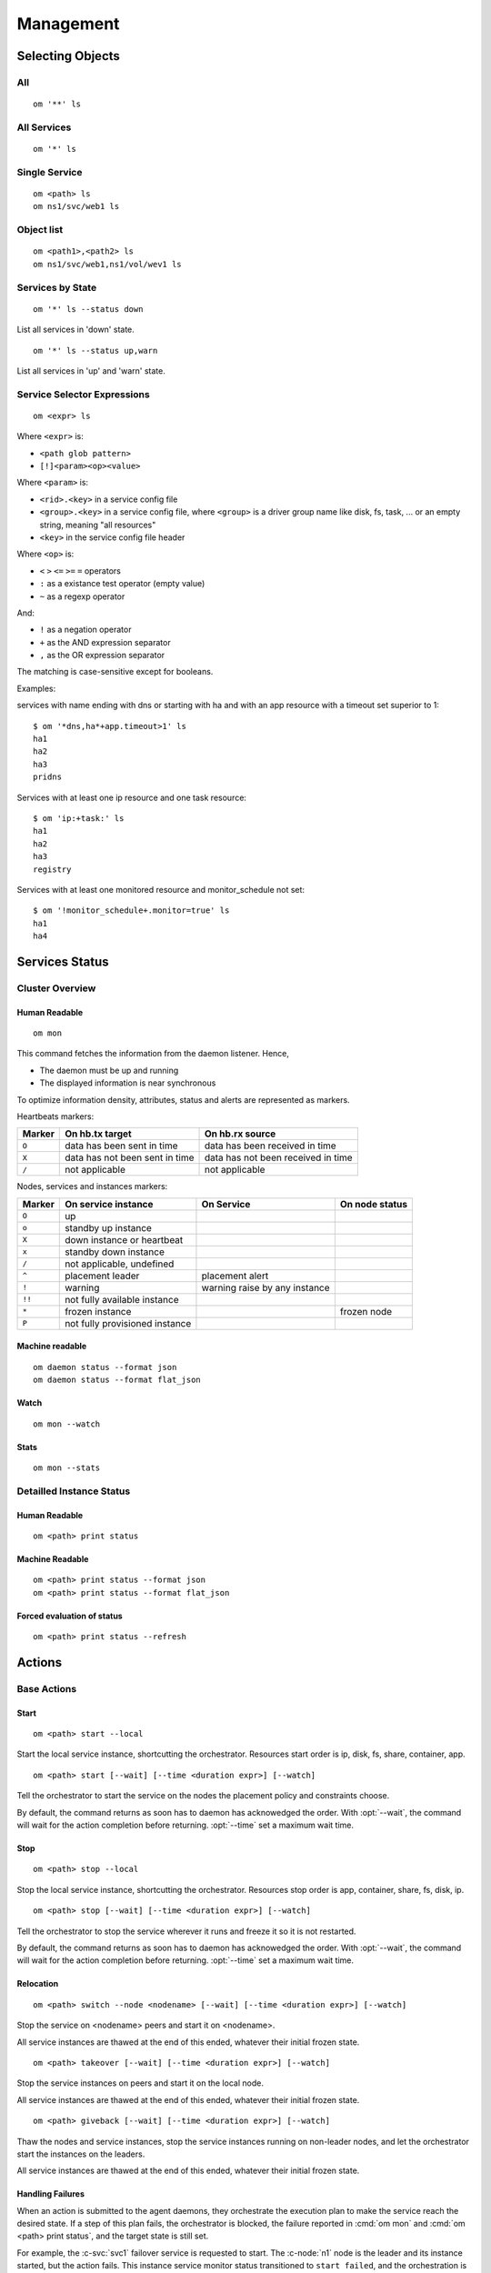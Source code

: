 Management
**********

Selecting Objects
=================

All
+++

::

	om '**' ls

All Services
++++++++++++

::

	om '*' ls

Single Service
++++++++++++++

::

	om <path> ls
	om ns1/svc/web1 ls

Object list
+++++++++++

::

	om <path1>,<path2> ls
	om ns1/svc/web1,ns1/vol/wev1 ls

Services by State
+++++++++++++++++

::

	om '*' ls --status down

List all services in 'down' state.

::

	om '*' ls --status up,warn

List all services in 'up' and 'warn' state.

Service Selector Expressions
++++++++++++++++++++++++++++

::

        om <expr> ls

Where ``<expr>`` is:

* ``<path glob pattern>``
* ``[!]<param><op><value>``

Where ``<param>`` is:

* ``<rid>.<key>`` in a service config file
* ``<group>.<key>`` in a service config file, where ``<group>`` is a driver group name like disk, fs, task, ... or an empty string, meaning "all resources"
* ``<key>`` in the service config file header

Where ``<op>`` is:

* ``<`` ``>`` ``<=`` ``>=`` ``=`` operators
* ``:`` as a existance test operator (empty value)
* ``~`` as a regexp operator

And:

* ``!`` as a negation operator
* ``+`` as the AND expression separator
* ``,`` as the OR expression separator

The matching is case-sensitive except for booleans.

Examples:

services with name ending with dns or starting with ha and with
an app resource with a timeout set superior to 1::

	$ om '*dns,ha*+app.timeout>1' ls
	ha1
	ha2
	ha3
	pridns

Services with at least one ip resource and one task resource::

	$ om 'ip:+task:' ls
	ha1
	ha2
	ha3
	registry

Services with at least one monitored resource and monitor_schedule not set::

	$ om '!monitor_schedule+.monitor=true' ls
	ha1
	ha4

Services Status
===============

Cluster Overview
++++++++++++++++

Human Readable
--------------

::

        om mon

This command fetches the information from the daemon listener. Hence,

* The daemon must be up and running
* The displayed information is near synchronous

.. raw:: html

	<pre class="output">
	Threads                                  <span style="font-weight: bold">aubergine</span> <span style="font-weight: bold">nuc</span>
	 <span style="font-weight: bold">hb#1.rx</span>     <span style="color: #00aa00">running</span> 224.3.29.71:10001 | <span style="color: #767676">/</span>         <span style="color: #aa0000">X</span>  
	 <span style="font-weight: bold">hb#1.tx</span>     <span style="color: #00aa00">running</span> 224.3.29.71:10001 | <span style="color: #767676">/</span>         <span style="color: #00aa00">O</span>  
	 <span style="font-weight: bold">hb#2.rx</span>     <span style="color: #00aa00">running</span> 0.0.0.0:10004     | <span style="color: #767676">/</span>         <span style="color: #00aa00">O</span>  
	 <span style="font-weight: bold">hb#2.tx</span>     <span style="color: #00aa00">running</span>                   | <span style="color: #767676">/</span>         <span style="color: #00aa00">O</span>  
	 <span style="font-weight: bold">listener</span>    <span style="color: #00aa00">running</span> 0.0.0.0:1214     
	 <span style="font-weight: bold">monitor</span>     <span style="color: #00aa00">running</span>
	 <span style="font-weight: bold">scheduler</span>   <span style="color: #00aa00">running</span>

	Nodes                                    <span style="font-weight: bold">aubergine</span> <span style="font-weight: bold">nuc</span>
	<span style="font-weight: bold"> 15m</span>                                   | 0.6       0.0
	<span style="font-weight: bold"> state</span>                                 |              

	Services                                 <span style="font-weight: bold">aubergine</span> <span style="font-weight: bold">nuc</span>
	 <span style="font-weight: bold">collector</span>   <span style="color: #00aa00">up</span>      failover          | <span style="color: #00aa00">O</span><span style="color: #767676">^</span>           
	 <span style="font-weight: bold">ha1</span>         <span style="color: #aa5500">warn</span><span style="color: #aa5500">!</span><span style="color: #aa0000">^</span>  failover          | <span style="color: #aa5500">!</span><span style="color: #aa5500">!</span>        <span style="color: #aa5500">!</span><span style="color: #aa5500">!</span><span style="color: #767676">^</span>
	 <span style="font-weight: bold">pridns</span>      <span style="color: #00aa00">up</span>      failover          | <span style="color: #00aa00">O</span><span style="color: #767676">^</span>           
	 <span style="font-weight: bold">registry</span>    <span style="color: #00aa00">up</span>      failover          | <span style="color: #00aa00">O</span><span style="color: #767676">^</span>           
	 <span style="font-weight: bold">testapplim</span>  <span style="color: #767676">n/a</span>     flex              | <span style="color: #767676">/</span><span style="color: #767676">^</span>           
	 <span style="font-weight: bold">testapplim2</span> <span style="color: #767676">n/a</span>     flex              | <span style="color: #767676">/</span><span style="color: #0000aa">*</span>        <span style="color: #767676">/</span><span style="color: #0000aa">*</span> 
	 <span style="font-weight: bold">testbnp</span>     <span style="color: #767676">n/a</span>     failover          | <span style="color: #767676">/</span><span style="color: #aa0000">P</span>           
	 <span style="font-weight: bold">testdrbd</span>    <span style="color: #767676">n/a</span>     failover          | <span style="color: #767676">/</span><span style="color: #aa0000">P</span>        <span style="color: #767676">/</span><span style="color: #aa0000">P</span> 
	 <span style="font-weight: bold">testmd</span>      <span style="color: #00aa00">up</span><span style="color: #aa5500">!</span>     flex              | <span style="color: #aa0000">X</span><span style="color: #aa5500">!</span>        <span style="color: #00aa00">O</span><span style="color: #aa5500">!</span><span style="color: #767676">^</span>
	 <span style="font-weight: bold">testmd2</span>     <span style="color: #00aa00">up</span><span style="color: #aa5500">!</span><span style="color: #aa0000">^</span>    failover          | <span style="color: #00aa00">O</span><span style="color: #aa5500">!</span>        <span style="color: #aa0000">X</span><span style="color: #aa5500">!</span><span style="color: #767676">^</span>
	</pre>

To optimize information density, attributes, status and alerts are represented as markers.

Heartbeats markers:

======== =================================== ===================================
Marker   On hb.tx target                     On hb.rx source
======== =================================== ===================================
``O``    data has been sent in time          data has been received in time
``X``    data has not been sent in time      data has not been received in time
``/``    not applicable                      not applicable
======== =================================== ===================================

Nodes, services and instances markers:

======== ================================== ================================== ===============
Marker   On service instance                On Service                         On node status
======== ================================== ================================== ===============
``O``    up                                                             
``o``    standby up instance
``X``    down instance or heartbeat
``x``    standby down instance
``/``    not applicable, undefined
``^``    placement leader                   placement alert
``!``    warning                            warning raise by any instance
``!!``   not fully available instance
``*``    frozen instance                                                       frozen node
``P``    not fully provisioned instance
======== ================================== ================================== ===============

Machine readable
----------------

::

        om daemon status --format json
        om daemon status --format flat_json

Watch
-----

::

	om mon --watch

Stats
-----

::

	om mon --stats

Detailled Instance Status
+++++++++++++++++++++++++

Human Readable
--------------

::

        om <path> print status

Machine Readable
----------------

::

        om <path> print status --format json
        om <path> print status --format flat_json

Forced evaluation of status
---------------------------

::

        om <path> print status --refresh


Actions
=======

Base Actions
++++++++++++

Start
-----

::

        om <path> start --local

Start the local service instance, shortcutting the orchestrator.
Resources start order is ip, disk, fs, share, container, app.

::

        om <path> start [--wait] [--time <duration expr>] [--watch]

Tell the orchestrator to start the service on the nodes the placement policy and constraints choose.

By default, the command returns as soon has to daemon has acknowedged the order. With :opt:`--wait`, the command will wait for the action completion before returning. :opt:`--time` set a maximum wait time.

Stop
----

::

        om <path> stop --local

Stop the local service instance, shortcutting the orchestrator.
Resources stop order is app, container, share, fs, disk, ip.

::

        om <path> stop [--wait] [--time <duration expr>] [--watch]

Tell the orchestrator to stop the service wherever it runs and freeze it so it is not restarted.

By default, the command returns as soon has to daemon has acknowedged the order. With :opt:`--wait`, the command will wait for the action completion before returning. :opt:`--time` set a maximum wait time.

Relocation
----------

::

        om <path> switch --node <nodename> [--wait] [--time <duration expr>] [--watch]

Stop the service on <nodename> peers and start it on <nodename>.

All service instances are thawed at the end of this ended, whatever their initial frozen state.

::

        om <path> takeover [--wait] [--time <duration expr>] [--watch]

Stop the service instances on peers and start it on the local node.

All service instances are thawed at the end of this ended, whatever their initial frozen state.

::

        om <path> giveback [--wait] [--time <duration expr>] [--watch]

Thaw the nodes and service instances, stop the service instances running on non-leader nodes, and let the orchestrator start the instances on the leaders.

All service instances are thawed at the end of this ended, whatever their initial frozen state.

Handling Failures
-----------------

When an action is submitted to the agent daemons, they orchestrate the execution plan to make the service reach the desired state. If a step of this plan fails, the orchestrator is blocked, the failure reported in :cmd:`om mon` and :cmd:`om <path> print status`, and the target state is still set.

For example, the :c-svc:`svc1` failover service is requested to start. The :c-node:`n1` node is the leader and its instance started, but the action fails. This instance service monitor status transitioned to ``start failed``, and the orchestration is blocked.

To let the daemon retry the execution plan, the failure can be **cleared**, using::

	om <path> clear

To abort the action, use::

	om <path> abort

Sync
----

::

        om <path> sync all

Run the sync resources replication to all targets, either prd or drp.

::

        om <path> sync nodes

Trigger hard-coded and user-defined file synchronization to secondary nodes. Optionally creates snapshots to send a coherent file set. No-op if run from a node not running the service.

::

        om <path> sync drp

Trigger hard-coded and user-defined file synchronization to disaster recovery nodes. Optionally creates snapshots to send a coherent file set. No-op if run from a node not running the service.

.. seealso:: :ref:`agent-service-sync`

Run
---

::

        om <path> run

Run tasks.

.. seealso:: :ref:`agent-service-tasks`

Resource Filtering
++++++++++++++++++

::

        om <path> --rid <rid>[,<rid>,...] <action>

Execute ``<action>`` on :c-svc:`<path>` resources specified by :opt:`--rid`.

::

        om <path> --rid <drvgrp>[,<drvgrp>,...] <action>

Execute ``<action>`` on :c-svc:`<path>` resources of driver groups specified by by :opt:`--rid`.
The supported driver groups are:

* ip
* disk
* fs
* share
* container
* app
* sync
* task

Resource identifiers and driver groups can be mixed in a :opt:`--rid` expression.

::

        om <path> --tags tag1,tag2 <action>

Execute ``<action>`` on :c-svc:`<path>` resources tagged with either tag1 or tag2.

::

        om <path> --tags tag1+tag2,tag3 <action>

Execute ``<action>`` on :c-svc:`<path>` resources tagged with both tag1 or tag2 or with tag3.

::

        om <path> --subsets s1,s2 <action>

Execute ``<action>`` on :c-svc:`<path>` resources in subset s1 or s2


Logging
=======

All action logs are multiplexed to:

*   stdout/stderr

*   ``<OSVCLOG>/<name>.log`` for svc kind in root namespace.
    ``<OSVCLOG>/<kind>/<name>.log`` for non-svc kind in root namespace.
    ``<OSVCLOG>/namespaces/<namespace>/<kind>/<name>.log`` for namespaced objects.
    Daily rotation on these files, and size limit rotation

*   collector database
    Optional, through asynchronous xmlrpc calls.

*   syslog
    Optional, disabled by default, configured in ``node.conf``

Examples
========

Print resource status of a service:

::

        $ om osvprdcollector.opensvc.com print status
        osvprdcollector.opensvc.com
        overall                   up         
        |- avail                  up         
        |  |- ip#0           .... up         37.59.71.25@br0@container#0
        |  |- fs#1           .... stdby up   zfs data/osvprdcollector.opensvc.com@/srv/osvprdcollector.opensvc.com
        |  |- fs#3           .... stdby up   zfs data/osvprdcollector.opensvc.com/data@/srv/osvprdcollector.opensvc.com/data
        |  |- fs#2           .... stdby up   zfs data/osvprdcollector.opensvc.com/docker@/srv/osvprdcollector.opensvc.com/docker
        |  |- container#0    .... up         docker container osvprdcollector.opensvc.com.container.0@ubuntu:16.04
        |  |- container#1    .... up         docker container osvprdcollector.opensvc.com.container.1@registry.opensvc.com/opensvc/collector_db:build10
        |  |- container#2    .... up         docker container osvprdcollector.opensvc.com.container.2@registry.opensvc.com/opensvc/collector_redis:build1
        |  |- container#3    .... up         docker container osvprdcollector.opensvc.com.container.3@registry.opensvc.com/opensvc/collector_nginx:build1
        |  '- container#4    .... up         docker container osvprdcollector.opensvc.com.container.4@registry.opensvc.com/opensvc/collector_web2py:build10
        '- accessory                         
           |- sync#1         .... up         zfs of data/osvprdcollector.opensvc.com to nodes
           |- sync#1sd       .... up         zfs 'daily' snapshot data/osvprdcollector.opensvc.com
           '- sync#i0        .... up         rsync svc config to drpnodes, nodes


Starting a service:

::

        $ sudo mysvc1.opensvc.com start --local
        deb1.mysvc1.ip#1        checking 128.0.1.124 availability
        deb1.mysvc1.ip#1        ifconfig lo:3 128.0.1.124 netmask 255.255.255.255 up
        deb1.mysvc1.ip#1        arping -U -c 1 -I lo -s 128.0.1.124 128.0.1.124
        deb1.mysvc1.disk#1      loop /opt/disk1.dd is already up
        deb1.mysvc1.disk#2      loop /opt/disk2.dd is already up
        deb1.mysvc1.disk#3      vg vgtest is already up
        deb1.mysvc1.fs#1        e2fsck -p /dev/vgtest/lvtest1
        deb1.mysvc1.fs#1        output:
        deb1.mysvc1.fs#1        /dev/vgtest/lvtest1: clean, 18/3072 files, 1534/12288 blocks
        deb1.mysvc1.fs#1        
        deb1.mysvc1.fs#1        mount -t ext4 -o rw /dev/vgtest/lvtest1 /opt/avn/lvtest1
        deb1.mysvc1.fs#2        e2fsck -p /dev/vgtest/lvtest2
        deb1.mysvc1.fs#2        output:
        deb1.mysvc1.fs#2        /dev/vgtest/lvtest2: clean, 13/3072 files, 12286/12288 blocks
        deb1.mysvc1.fs#2        
        deb1.mysvc1.fs#2        mount -t ext4 -o rw /dev/vgtest/lvtest2 /opt/avn/lvtest2
        deb1.mysvc1.fs#3        e2fsck -p /dev/loop1
        deb1.mysvc1.fs#3        output:
        deb1.mysvc1.fs#3        testfs: clean, 13/12824 files, 27111/51200 blocks
        deb1.mysvc1.fs#3        
        deb1.mysvc1.fs#3        mount -t ext4 -o rw /dev/loop1 /opt/avn/lvtest3
        deb1.mysvc1.share#0     exportfs -o ro,fsid=0 p145.opensvc.com:/opt/avn/lvtest3
        deb1.mysvc1.app#0       exec /bin/true start as user root
        deb1.mysvc1.app#0       start done in 0:00:00.001864 - ret 0

Stopping a service:

::

        $ sudo mysvc1.opensvc.com stop --local
        deb1.mysvc1.app#0       exec /bin/true stop as user root
        deb1.mysvc1.app#0       stop done in 0:00:00.004243 ret 0
        deb1.mysvc1.share#0     exportfs -u p145.opensvc.com:/opt/avn/lvtest3
        deb1.mysvc1.fs#3        umount /opt/avn/lvtest3
        deb1.mysvc1.fs#2        umount /opt/avn/lvtest2
        deb1.mysvc1.fs#1        umount /opt/avn/lvtest1
        deb1.mysvc1.disk#3      skip 'stop' on standby resource (--force to override)
        deb1.mysvc1.disk#2      skip 'stop' on standby resource (--force to override)
        deb1.mysvc1.disk#1      skip 'stop' on standby resource (--force to override)
        deb1.mysvc1.ip#1        ifconfig lo:3 down

